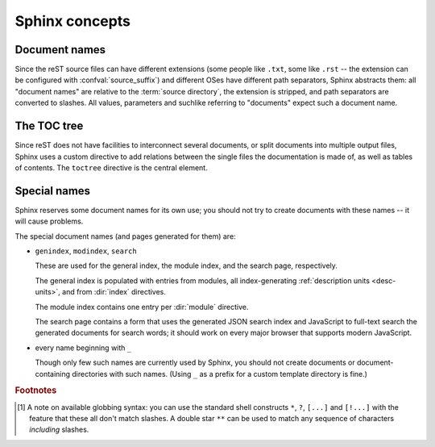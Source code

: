 .. highlight:: rest

.. _concepts:

Sphinx concepts
===============

Document names
--------------

Since the reST source files can have different extensions (some people like
``.txt``, some like ``.rst`` -- the extension can be configured with
:confval:`source_suffix`) and different OSes have different path separators,
Sphinx abstracts them: all "document names" are relative to the :term:`source
directory`, the extension is stripped, and path separators are converted to
slashes.  All values, parameters and suchlike referring to "documents" expect
such a document name.

.. cfunction:: Class::method(int bla, int foo) const

   pass

.. cmdoption:: --longopt <arg>

.. class:: Test

   .. method:: X


The TOC tree
------------

.. index:: pair: table of; contents

Since reST does not have facilities to interconnect several documents, or split
documents into multiple output files, Sphinx uses a custom directive to add
relations between the single files the documentation is made of, as well as
tables of contents.  The ``toctree`` directive is the central element.

.. directive:: toctree

   This directive inserts a "TOC tree" at the current location, using the
   individual TOCs (including "sub-TOC trees") of the documents given in the
   directive body (whose path is relative to the document the directive occurs
   in).  A numeric ``maxdepth`` option may be given to indicate the depth of the
   tree; by default, all levels are included.

   Consider this example (taken from the Python docs' library reference index)::

      .. toctree::
         :maxdepth: 2

         intro
         strings
         datatypes
         numeric
         (many more documents listed here)

   This accomplishes two things:

   * Tables of contents from all those documents are inserted, with a maximum
     depth of two, that means one nested heading.  ``toctree`` directives in
     those documents are also taken into account.
   * Sphinx knows that the relative order of the documents ``intro``,
     ``strings`` and so forth, and it knows that they are children of the shown
     document, the library index.  From this information it generates "next
     chapter", "previous chapter" and "parent chapter" links.
     
   Document titles in the :dir:`toctree` will be automatically read from the
   title of the referenced document. If that isn't what you want, you can give
   the specify an explicit title and target using a similar syntax to reST
   hyperlinks (and Sphinx's :ref:`cross-referencing syntax <xref-syntax>`). This
   looks like::
   
       .. toctree::
          
          intro
          All about strings <strings>
          datatypes
          
   The second line above will link to the ``strings`` document, but will use the
   title "All about strings" instead of the title of the ``strings`` document.

   You can use "globbing" in toctree directives, by giving the ``glob`` flag
   option.  All entries are then matched against the list of available
   documents, and matches are inserted into the list alphabetically.  Example::

      .. toctree::
         :glob:

         intro*
         recipe/*
         *

   This includes first all documents whose names start with ``intro``, then all
   documents in the ``recipe`` folder, then all remaining documents (except the
   one containing the directive, of course.) [#]_
          
   In the end, all documents in the :term:`source directory` (or subdirectories)
   must occur in some ``toctree`` directive; Sphinx will emit a warning if it
   finds a file that is not included, because that means that this file will not
   be reachable through standard navigation.  Use :confval:`unused_documents` to
   explicitly exclude documents from building, and :confval:`exclude_dirs` to
   exclude whole directories.

   The "master document" (selected by :confval:`master_doc`) is the "root" of
   the TOC tree hierarchy.  It can be used as the documentation's main page, or
   as a "full table of contents" if you don't give a ``maxdepth`` option.

   .. versionchanged:: 0.2.1
      Added "globbing" option.


Special names
-------------

Sphinx reserves some document names for its own use; you should not try to
create documents with these names -- it will cause problems.

The special document names (and pages generated for them) are:

* ``genindex``, ``modindex``, ``search``

  These are used for the general index, the module index, and the search page,
  respectively.

  The general index is populated with entries from modules, all index-generating
  :ref:`description units <desc-units>`, and from :dir:`index` directives.

  The module index contains one entry per :dir:`module` directive.

  The search page contains a form that uses the generated JSON search index and
  JavaScript to full-text search the generated documents for search words; it
  should work on every major browser that supports modern JavaScript.

* every name beginning with ``_``

  Though only few such names are currently used by Sphinx, you should not create
  documents or document-containing directories with such names.  (Using ``_`` as
  a prefix for a custom template directory is fine.)


.. rubric:: Footnotes

.. [#] A note on available globbing syntax: you can use the standard shell
       constructs ``*``, ``?``, ``[...]`` and ``[!...]`` with the feature that
       these all don't match slashes.  A double star ``**`` can be used to match
       any sequence of characters *including* slashes.
